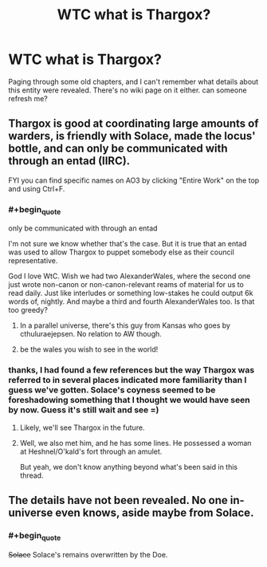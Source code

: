#+TITLE: WTC what is Thargox?

* WTC what is Thargox?
:PROPERTIES:
:Author: wren42
:Score: 10
:DateUnix: 1591661735.0
:END:
Paging through some old chapters, and I can't remember what details about this entity were revealed. There's no wiki page on it either. can someone refresh me?


** Thargox is good at coordinating large amounts of warders, is friendly with Solace, made the locus' bottle, and can only be communicated with through an entad (IIRC).

FYI you can find specific names on AO3 by clicking "Entire Work" on the top and using Ctrl+F.
:PROPERTIES:
:Author: nytelios
:Score: 24
:DateUnix: 1591664346.0
:END:

*** #+begin_quote
  only be communicated with through an entad
#+end_quote

I'm not sure we know whether that's the case. But it is true that an entad was used to allow Thargox to puppet somebody else as their council representative.

God I love WtC. Wish we had two AlexanderWales, where the second one just wrote non-canon or non-canon-relevant reams of material for us to read daily. Just like interludes or something low-stakes he could output 6k words of, nightly. And maybe a third and fourth AlexanderWales too. Is that too greedy?
:PROPERTIES:
:Author: NoYouTryAnother
:Score: 18
:DateUnix: 1591665157.0
:END:

**** In a parallel universe, there's this guy from Kansas who goes by cthuluraejepsen. No relation to AW though.
:PROPERTIES:
:Author: nytelios
:Score: 25
:DateUnix: 1591665506.0
:END:


**** be the wales you wish to see in the world!
:PROPERTIES:
:Author: GreenSatyr
:Score: 3
:DateUnix: 1591914868.0
:END:


*** thanks, I had found a few references but the way Thargox was referred to in several places indicated more familiarity than I guess we've gotten. Solace's coyness seemed to be foreshadowing something that I thought we would have seen by now. Guess it's still wait and see =)
:PROPERTIES:
:Author: wren42
:Score: 3
:DateUnix: 1591667713.0
:END:

**** Likely, we'll see Thargox in the future.
:PROPERTIES:
:Author: NinteenFortyFive
:Score: 3
:DateUnix: 1591668938.0
:END:


**** Well, we also met him, and he has some lines. He possessed a woman at Heshnel/O'kald's fort through an amulet.

But yeah, we don't know anything beyond what's been said in this thread.
:PROPERTIES:
:Author: Makin-
:Score: 3
:DateUnix: 1591694184.0
:END:


** The details have not been revealed. No one in-universe even knows, aside maybe from Solace.
:PROPERTIES:
:Author: cthulhusleftnipple
:Score: 8
:DateUnix: 1591663228.0
:END:

*** #+begin_quote
  +Solace+ Solace's remains overwritten by the Doe.
#+end_quote
:PROPERTIES:
:Author: NoYouTryAnother
:Score: 1
:DateUnix: 1591920968.0
:END:
